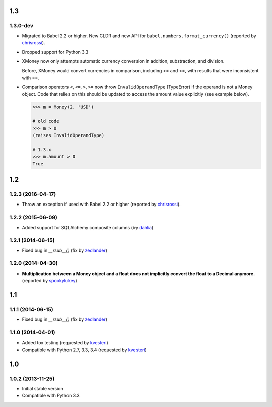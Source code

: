 .. RADAR: version


1.3
===

1.3.0-dev
---------

+ Migrated to Babel 2.2 or higher. New CLDR and new API for ``babel.numbers.format_currency()`` (reported by `chrisrossi <https://github.com/chrisrossi>`_).

+ Dropped support for Python 3.3

+ XMoney now only attempts automatic currency conversion in addition, substraction, and division.

  Before, XMoney would convert currencies in comparison, including >= and <=, with results that were inconsistent with ==.

+ Comparison operators ``<``, ``<=``, ``>``, ``>=`` now throw ``InvalidOperandType`` (TypeError) if the operand is not a Money object. Code that relies on this should be updated to access the amount value explicitly (see example below).

  .. code:: python

  	>>> m = Money(2, 'USD')

  	# old code
  	>>> m > 0
  	(raises InvalidOperandType)

  	# 1.3.x
  	>>> m.amount > 0
  	True


1.2
===

1.2.3 (2016-04-17)
------------------

+ Throw an exception if used with Babel 2.2 or higher (reported by `chrisrossi <https://github.com/chrisrossi>`_).


1.2.2 (2015-06-09)
------------------

+ Added support for SQLAlchemy composite columns (by `dahlia <https://github.com/dahlia>`_)


1.2.1 (2014-06-15)
------------------

+ Fixed bug in `__rsub__()` (fix by `zedlander <https://github.com/zedlander>`_)


1.2.0 (2014-04-30)
------------------

+ **Multiplication between a Money object and a float does not implicitly convert the float to a Decimal anymore.** (reported by `spookylukey <https://github.com/spookylukey>`_)


1.1
===

1.1.1 (2014-06-15)
------------------

+ Fixed bug in `__rsub__()` (fix by `zedlander <https://github.com/zedlander>`_)


1.1.0 (2014-04-01)
------------------

+ Added tox testing (requested by `kvesteri <https://github.com/kvesteri>`_)
+ Compatible with Python 2.7, 3.3, 3.4 (requested by `kvesteri <https://github.com/kvesteri>`_)


1.0
===

1.0.2 (2013-11-25)
------------------

+ Initial stable version
+ Compatible with Python 3.3


